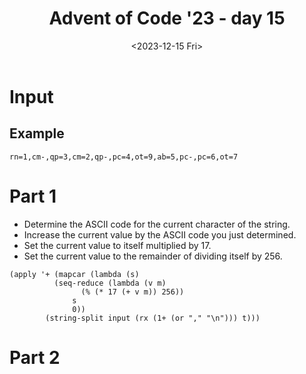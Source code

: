 #+title: Advent of Code '23 - day 15
#+date: <2023-12-15 Fri>

#+begin_preview
#+end_preview

* Input
** Example
#+name: example
#+begin_example
rn=1,cm-,qp=3,cm=2,qp-,pc=4,ot=9,ab=5,pc-,pc=6,ot=7
#+end_example
** Input                                                           :noexport:
#+name: input
#+begin_example
tsqxjb=8,hr=6,dtv=1,chhq=8,lcrbv=6,szm-,mx-,xj=4,dmm-,prdgn-,cnk-,tl=5,zhc-,xvcp=8,mpvh=5,xff=4,tx=6,vgr-,hkh=4,zjm-,kfj=5,gg=4,nltf=1,hc=1,rsn=7,hqs-,zsrs-,qjpjv=4,zxf=6,jrt-,sc-,gtnx-,jcl-,dm-,nch-,ct-,lh-,qzd-,rvv=9,vkqzk-,sq-,ptp=4,hng-,mmf-,vj-,nfdkq=6,hv=9,nsp-,fh-,fbn=5,bnmft=8,xtnl=8,xsb-,st=9,bjgs=7,pk-,slt-,jlxf-,zxf=7,qx-,scd=2,clh=3,xjdg-,flf=5,rrh=8,mg=7,bjvn-,cqcn-,pvr=7,rlsj=4,hxn=9,cds-,mhr-,lt=3,qcm=8,rfh-,gpknq=9,cp=2,msc=1,bg-,vmt-,jr=4,pxdlpv-,jkmvr-,rqxk-,hjx-,jr-,szm=1,sh=8,hrn-,lpsk-,ts=7,jdkkq-,czv=9,fddj-,gqgbf-,kkk-,bds=4,fldg-,dhb-,gx=4,dlf=4,lq=2,kx=1,bzhl=8,nqfn=6,vfpx-,bt=2,gnx=4,hrn=3,pxdlpv-,qjf-,rqxk-,pf-,nlcv-,srfl=7,zg=2,rjm=2,kgx=7,psc-,php=3,bj-,bds-,st=4,dfj=4,qrfx-,sgqlsb-,frp-,pf=9,lm-,jn=6,srfl-,njnpq=8,mpvh-,ghcd=7,dm-,kzbc=6,lh=8,jtc=6,qcqk=2,jm=3,vlcvb=7,tnz-,zfrs-,nqfn=5,cv=6,prdgn-,cqcn-,njnpq=6,bvt=3,hhp=6,hrn=5,bj-,jflv=9,hbh=2,ggd=9,qp-,cx-,pmhz-,ptp=3,jvnjh-,zz=5,bjbrrv-,gmvc-,qr-,fp=2,tqd-,bx-,qcqk=5,nm=5,jrc=1,ht-,ddz-,bn=6,dlnc=5,zvzc-,vf-,zxnq=4,ltxz=6,qrd=6,jtc=6,fgr=2,vcmrn-,tch-,fp=3,zrt-,slt=5,cn=1,sb=7,zd=2,cxptjr-,hc-,vfpx-,fx=3,gkj-,jjpk-,nh-,fh-,mpvh-,cn-,gdtqh=7,bctx=3,qsv-,gbv=1,gmvc-,gcf=7,rrh=4,cpds-,shxm-,hr=6,gz=5,rlsj-,pj=5,cqrh-,ggd-,sc-,nb-,fn-,pzv=1,cs-,ttj=4,tr=2,cdq=9,sntf=9,brx-,ht=2,jkjrx-,zhc-,vjtk-,tzdz-,qkmnn=8,vbd-,jlxf-,fc=6,xsl-,sp=4,ltxz=3,pmgjkd-,kl-,ggdb-,gl=5,hf=7,nqfn=1,bbjb-,sgnz-,px=3,dj=2,fq-,tcs-,zxf=8,rlsj-,hc-,frp=9,cds-,cqp-,bffjx-,khnv-,nvrn-,sg=1,zsfls=3,gpknq=5,mx-,czzf=9,jd-,gmvc=4,qjpjv-,qfl-,fh-,zvzc-,zsm=4,nj-,cqnpv-,fmm-,dqrx=8,fpmhbp=1,nfdkq-,rd=3,thq=6,mb-,cs-,lrlj=4,ht=3,slt-,hz=6,ggd-,ljr-,gtnx-,bctx-,bq-,stf-,shdd-,dpg=8,cpq=2,zdqxlx-,mzqmg-,nhq=2,qfv=4,qzft=8,gkxmct-,fcn-,xl-,gqgbf-,jxkh-,ctbxs=3,vkqzk-,bjf=9,njrg-,dsc=3,dsc-,gckl-,mdq=3,sgg=6,flf-,rfh=9,znzbpb-,gf-,fbn=6,xjb-,fnz=6,qkk=7,sxk-,lqh-,cqcn-,qzft-,hqs-,cs-,fq-,xhjtm=9,fcn=1,xrqhbm-,nrrr-,cq=2,ds-,fq-,tl=7,lk-,lcrbv-,bp=2,hqs=9,mmjb-,hm=8,dnx=8,sz=4,zgrn-,gp-,jn-,ccr=5,cnk-,hng-,sc=4,jmp-,zg=6,lqfr-,fz-,bz=4,jhd-,kskj=8,xvcp=8,fsgl-,ggt=4,pf-,ds=6,sc-,zhl-,vjtk-,gdg=7,fmb-,qr=9,tcs=3,lq=1,thq-,zhc-,ggdb-,bctx=6,zd-,fc=4,xr-,ddz=4,gfps-,lzs=9,qmj=9,qfv=5,hk-,hk-,vnh-,ggt-,dg=7,gx=4,zfr=4,jd-,njrg-,ttx=7,gtnx=4,nhq=2,mbdcz=1,pjc-,ngttt-,sq=3,zmk=1,hsq-,qrd-,ttjrn=3,dr=2,xtnl=6,nbg=1,rkx-,dcr-,qsv=6,vfpx=3,ld-,lzzb-,jdh-,tch=4,gdg-,kc-,rqgp=6,bt-,bj=7,stf-,zmd-,vfh-,hm=2,cv-,knmdd-,hz=7,pmgjkd=8,xsb-,jkjrx-,jdkkq-,qkmnn-,rr-,dsc-,mdq=3,pld=5,sq=9,mt-,sxk=8,xqqdv-,drv=1,qfv-,shdd-,xc=1,nbg=7,ptp-,dtv=8,ghcd=9,skrn-,qzd=7,gtnx=9,xrqhbm=1,nlcv-,bfvzh-,jflv-,hnf=2,dqrx-,gg-,tqd=4,dg-,lzs=3,ptmbcq-,gt-,hv=4,sg-,sgnz-,vh-,tnz=5,fk=5,bds-,dpj=5,xgq=2,xhjtm=6,dt-,nf-,jvzb=2,sn-,hv=3,lfbxds=5,qkmnn=7,qg=2,hxn-,pvr-,qg=4,zn=1,vv-,frp-,dt-,rrh=4,vtm=7,dcr-,jkjrx-,mbdcz=9,td-,rq=2,stg-,mdps=3,ggd-,dhb=7,mkm=9,mdps=2,xr=7,txbr-,tzz-,tk-,dhb-,rtct-,zmd=4,jc-,ttjrn=2,pvr-,hhp=9,dcr-,rg-,mdq-,jr-,khnv=7,rk-,jz-,bqq-,cpds-,tncjgs=5,ml=5,vx-,bjgs=9,mmf=9,dfj=8,rqgp-,pjtzxc-,tx=4,shdd-,jp-,qg=7,pvr=2,nnm=4,bzhl-,pzv=8,ttjrn-,qkk-,pc-,fsgl=7,hz=9,ttjrn=8,bj=5,xhb-,sg=4,tt=3,rkr=5,tqd=9,vtm=6,rvv-,vfh=4,sdkkg-,rt-,zxf=3,gpknq=2,php=4,cxptjr=1,gpknq-,psc=8,tcs-,khnv-,fk-,rq-,ngttt=9,gdtqh-,hk-,jz=3,xndq=5,ngttt=8,vh=4,mb=8,gdm=1,cbnfl=7,rbhl-,vhvpk-,lcrbv=2,knb=7,pmhz=9,tk=4,cf-,tl-,xn-,bvt=1,dlf=1,fhx=4,xsb=4,sntf=4,hf=1,sh-,vzscd-,nlcv-,gq-,bc-,qr=5,qr=2,nl-,mmjb=2,gqgbf-,gdg=7,vfh=8,pmgjkd=7,vg=2,sq=5,gg=3,zvb=5,gg=9,zrt=7,qmj=1,xn-,rlsj=1,clh-,dhrgg=4,czzf-,ds-,zhl-,fh-,dhq=3,lh-,hkh-,kkk-,hkh=2,dlnc-,thq=8,ttjrn=1,kgf=5,hqs-,zsm=8,lt-,nltf-,stf=4,ld-,qp=8,bbjb-,fzfg=5,zd-,vmt=8,lpsk-,dv-,crc-,hc-,xj-,rd-,qsv-,zmk=6,vtm-,lc=3,th=4,lt-,bbb=3,xff-,znzbpb=7,gdtqh=3,mzqmg-,kfj-,xndq=8,czv-,jjpk-,msc=5,fh-,jjpk=7,zmk=1,cf-,zfrs=6,rt-,zvzc=5,jvzb-,hr-,lt-,hcnchc-,pld=7,svz-,gf-,cn=1,gkj=3,rz-,fc-,rg-,zmd=5,pmhz=5,szj=4,ltxz=1,lm=5,qcm-,jxlg-,gckl-,znx-,xtr-,mpvh-,lq-,zdjkk=9,vl=9,zkdjf-,cvpp-,xl=9,fcn-,thq=4,zdpcrj-,mb=7,tt=7,dph=7,zfrs=7,fzfg=3,jp-,rd-,pmgjkd-,pmhz-,qpnf-,qfmjv-,ljr-,ds-,bjvn-,rd=4,cdq-,pmhz-,sb-,ngttt-,qfv-,cpnx-,hqs=5,qcqk=8,vhvpk-,jhd-,jtc-,bjbrrv=9,hjx=5,gx-,nh=9,xnj=5,fpmhbp-,jnzl=2,jpmnk=9,fhx-,qjf=3,mc=6,qp=3,nz-,fx=8,bjvn=8,fgr=4,fhgz-,jvzb-,scd=3,rvv=6,sg=3,tsqxjb=1,sgg-,zhc=8,dqk-,jhd=8,qjf-,nr=9,dph-,fp=4,nb=3,vnf=5,kx=9,slt=2,sg-,nvld-,knmdd=3,msc=9,mbdcz-,zsfls-,fnz-,hf-,svhqlj-,nf-,xj-,rt=1,gx=8,szm=2,bjgs-,dhz-,pk-,kk-,knb=7,tr=3,frvmt-,zhl-,tj=7,dg=9,ml=9,xhjtm-,frvmt=9,snhdx-,pmgjkd=9,dfj=9,sx=1,bg-,qzft-,jrt-,nhq=4,tk=6,bd=5,fbn-,lh=1,qcqk=2,jmp-,nh-,zmk-,hnf-,shb-,stg=6,tsqxjb=1,dznp-,pjc-,lpk-,gbv=5,rg=8,ggt=3,xtnl-,mp=3,xjdg=6,vf-,zsrs=2,ht=9,ttj-,dg=4,tx-,rrh=2,qfl-,msc=6,bbjb=3,ct=1,fhgz-,bjf-,dpg=8,xn-,sgnz-,xc=4,qh-,bnmft=4,zgx-,gzbg-,qzft-,hkh=8,stg-,czv-,rs=1,dlf=6,brx=9,xqqdv-,hsq-,hjx=4,hm=3,lx-,kzbc-,czzf=3,dznp=9,gfq=8,mkm=4,bjbrrv-,bzhl=1,lfbxds=9,tsz-,rvv=7,ldvl-,xl-,sc-,pmhz-,lzzb-,cp=6,nfdkq-,kzbc-,rm-,hscr-,rd=6,nqbl-,rz-,gg=3,gdg=6,vhvpk=5,cbnfl=8,kxsj=1,fvd=4,bjbrrv=8,td=1,rvv=8,bfvzh-,mb=2,px-,vx-,xc-,bjst=1,dzf=3,pjtzxc-,stf=7,gckl-,stg-,kkk=9,vgk=8,brx-,cf=1,lfbxds=5,bg=1,bcdqgj=5,scd-,jlxf=7,sz-,bjq=2,qkk-,ccr=3,cdq=8,ltxz=4,nltf-,qghqc-,dhq-,kgx=2,dj-,cxptjr-,qr=4,lt=6,rz=3,dlnc-,bzhl-,jvtl=3,skrn=3,rvv=9,rbhl-,qjpjv=6,stg=1,gtnx-,bqhxd-,slt-,dj-,xhjtm=4,vl-,mmjb-,cpq=8,xqqdv=2,qfl-,vj=6,kk-,zgx=9,qjpjv=9,tt=5,lpsk=7,vnf=8,dr=3,fnz=9,jkmvr=1,xsl-,bq-,bfvzh-,rvv=6,sgqlsb=4,sc=6,qfl-,zxf-,frp=3,clh=8,rt-,zxf-,xjb-,tsqxjb-,hhp=6,mnm-,gz-,nrrr=8,mbdcz-,fvd-,dznp=5,nbg-,vlcvb-,xsb=9,qjpjv-,xtnl-,gbv=2,cnk=6,jflv-,vgk-,lrlj=3,hf=9,dlf=7,bbjb-,lfbxds-,bcdqgj-,ctbxs-,fdc=2,mzqmg=5,kxqg-,qh=9,hnf-,xhb-,pc=3,ff=3,jhd-,dlnc-,bqq-,svz-,kskj=7,nnm=6,xtr=6,sntf=3,jpmnk=9,tms-,tsz-,dhz=1,nltf=2,phljs=2,ht-,szj=7,mpvh=2,tnngr=4,zkdjf=1,zvgx-,txbr-,bn-,rlsj-,sb=2,rkr-,hjx=8,ggt-,zjm=4,dfj=6,lpk=3,flf=4,vtm=6,qzd=3,dph-,bx=8,bctx-,ngttt-,skrn=6,dzf-,zdjkk=9,zs-,ljv-,jnzl-,bsxfk=3,xxz=5,hfcjfx=2,bctx=4,bzhl-,tch-,dj=7,vfpx=1,dlnc=3,hs=5,bffjx-,flf-,pxdlpv-,kvzd=2,pjc-,dpg=9,drv=1,rjm-,mc=8,qsv-,scd-,ds-,ldvl=6,bj=6,bds=4,qjf-,lzzb=3,lrk-,lqh-,shxm-,ds-,zn=5,cqp=5,ddz-,pnblf-,lfbxds=2,nch-,zjm-,spmz-,zfrs-,fzfg-,pxdlpv-,bffjx=7,td=4,dbs-,dsq=4,kcgr-,xgq-,qkk=4,xn-,rbhl-,kcgr-,qfv-,xrqhbm-,kl-,vtm=9,znzbpb=6,lm-,mm=3,bfvzh-,frp=9,jr-,slt=3,xndq-,bjvn-,qx-,sgnz-,dr-,mqlfsf=6,skrn=6,qdqp-,ctbxs=2,nltf-,mp=2,rm-,vtm=5,nch=2,shdd=8,jqfs=6,lrk=5,pj-,hqs=3,vvf=2,qrd=2,pvr-,zdjkk-,hc-,dg-,cpnx=2,rbhl=9,bn-,cqrh-,kvzd-,vrq=8,kcgr=7,lt-,hk=5,nbdsxb-,bp-,zxnq=8,tdg-,vcmrn=5,cpq=3,qp-,fc-,rz=9,dlf-,gf-,ksg=1,zn=6,ftd-,spmz=2,sxs=6,nhq=2,lfbxds=1,rfh-,sgg=1,nch=6,gqgbf=7,rt=6,dm=5,fbn-,nrrr=5,vhvpk=1,ljr-,bbjb=2,kfj=4,fzfg=7,qpnf=3,ttjrn-,qm-,rbhl=1,khnv=4,rx-,cbnfl-,dg=1,gfps=2,hrn-,tncjgs=6,tqd-,fc-,tj=8,mp-,tms=5,vgr=5,jmp-,fz-,zkdjf-,shb=2,nj-,dbs=5,qzft-,mv=9,ptmbcq-,fp=6,frvmt-,qjf=6,hf-,ld-,zhc-,qzd=5,zrt-,rj-,vsck=6,fvd-,czzf-,qfmjv=8,knv-,hm=2,cq-,cf-,mm-,dt-,cpnx-,rsn=1,dm=9,bslt=7,hm=8,jkmvr-,zkdjf-,qfl-,nrrr-,ts-,nj-,jp=3,qpnf-,lcrbv=3,fn-,fc=9,bn=4,xvcp=2,gcz=2,psc=5,bqq-,bd=7,rd-,ftd=7,nfdkq=6,srfl=8,vhvpk-,lh=6,khnv=5,dfj-,bp-,xqqdv-,cq=6,vsck-,cx-,tj-,szj-,mdps-,gq=2,fc-,lzzb=2,lt=5,zxf=5,crc=7,jvnjh-,cxptjr=4,vv-,zdpcrj-,jlxf-,cq-,gx-,xsb=9,bt-,jmp=4,cpq-,zsfls=5,ftd-,lpsk-,jkjrx=6,fn=8,ml=1,znzbpb=4,krhb=1,jc-,hr-,fzfg-,cqnpv-,lt-,nb=9,hv=3,zn-,xhjtm=1,vfpx=4,mmf-,fz=1,stg=3,zvb-,gmvc=2,vg=4,zfr=9,fvd-,gl=4,gqgbf-,bjq-,vf-,zd=7,bds-,gg-,ngttt-,dpg-,cz-,fcn-,rzd-,pkp=6,nvrn-,xndq-,nbg-,bzhl=8,bcdqgj-,nz-,fjv-,nbg-,thq=6,rd-,bvt-,cds-,qfl=7,gt-,dhq=9,lh=6,sb-,gdg-,fldg-,ds=9,vzscd=2,cqnpv-,xjb=9,nnm=8,fsgl=5,bds=2,hqs-,nh=1,tj=3,lqh-,njrg=4,hlx-,kxsj-,dhb=2,qmfxv=8,fz-,mt-,vgk-,gq-,lqfr=4,pxdlpv=7,xn-,frvmt=9,lpt-,dr-,fvd=9,bjvn-,gt=7,hjx=9,gnx=6,jr=6,gcf-,tdg-,mg=8,kgf=8,hrn-,td=6,sxs-,pk=9,xl=1,pnblf=3,ml=1,nz-,tx-,xrh-,dhb-,ddz-,fx=7,hbh-,vnh=8,dhz=7,knv-,ccr-,xxz-,nqbl=6,bjst-,rsn-,sxs-,qjpjv-,tzz-,hz=2,vbd=7,psc=5,bffjx-,dmm-,hbh=7,frvmt-,tnngr-,nvrn-,dpj=6,lzs=6,mv=3,qmfxv=6,hbh-,xtnl=1,dfj=1,zdjkk=3,qt-,sxk=4,cds-,jdkkq-,hnf-,mx=3,vzscd-,cpq-,vdfvp=9,hqs=2,rqgp-,xxz=5,hcnmh=9,hcnmh-,hfcjfx-,gkxmct-,bzhl=4,hng-,nr=3,xxz-,fq=7,dhb-,rbhl-,svz=1,gqgbf=5,frvmt-,vjtk=1,kl=9,hs-,jfp-,pkp-,dt=5,fdc=9,qx-,bg-,rq=8,vgr-,jxlg=7,tdg-,jtc-,zfrs=3,dhz-,rjt=5,pnblf=6,st=8,cdq=1,bsxz-,xjdg=2,zgrn=6,qx-,dqk=1,kzbc-,vn-,dpg-,pf-,dfj=9,jlxf-,znx-,hfcjfx-,qfv=5,zkdjf-,dhrgg=4,pmhz-,vcmrn=4,kkk=6,drv-,gmvc-,hsq-,lzzb=2,ggt=2,ddz-,bctx-,hlx=8,jrt=4,zs=9,bjt=9,bbb=3,fldg=8,cnk=3,vgk=4,stg=9,tsz=9,qfv-,lfbxds=8,sntf-,vn=2,vfpx=9,zkdjf=9,lh=8,qfl-,fvd=5,dv-,mt-,zsm-,nb=2,kvzd-,hr=4,njnpq=7,dsc=9,nfdkq-,dqk=8,vcmrn=9,dsc-,dmm-,hfcjfx-,dqrx=4,qzft-,hlx-,ljv-,qkk=3,msc-,cqrh=9,xxz=2,kkk=9,lfp=3,qx=8,vgr=5,rkx=7,jrt=9,cn-,gd-,fcn=8,mhr=2,tr-,dtv-,cqnpv-,cpnx=3,cdq=6,vf=4,zvb=2,jdkkq-,gq=8,zdqxlx=4,chhq-,dsq=6,xgq=1,nr=5,bfvzh-,hnf=8,hcnmh=4,gmvc=2,nvrn-,hnf=7,vv-,zxf=1,dqrx-,gkj-,fq-,xl=8,kfj-,pjtzxc=8,stg=1,vx=5,ptmbcq-,zvgx=5,lq=4,mzg-,hcnchc-,mb-,ggd=7,nltf=7,zgrn-,xtr-,szm-,ggd=7,bffjx-,cvpp-,gckl-,cn=9,pfbkbm-,knv=7,kxsj=7,nrrr=9,ggt-,flf-,qrd=7,rd-,xc=5,gnx-,dhb-,qrd-,dmm=1,st=4,hhp=1,zmk-,bbjb=1,lc-,cnk-,shxm-,bt-,gqgbf-,vj-,bj-,ts=2,bq=1,qdqp-,gg=6,bjq=3,gfq-,bjbrrv-,cl=1,vfh=9,bjq=9,qn=7,flf=9,rkx-,cnk=3,fbn=6,gkj=6,bp-,jd-,mhr=1,scd=4,dnx=5,cnk-,vtm-,bjv-,shb=4,vhvpk-,cqnpv-,kxqg=5,ttjrn-,tt-,cqcn-,lpk-,bvt-,qn-,tzdz=3,bvr=5,pvr-,gf-,tvc=3,sxk=1,dlf-,vh=3,pld=4,kgf-,rqgp-,qsv=7,bbb-,bjv=5,lcrbv-,bqhxd-,zfr-,lqfr=9,zsfls-,zkdjf-,ttj=4,szj-,ghcd=9,pfbkbm=3,jvzb=6,ts=1,vzscd-,kgx=1,tzdz-,sq-,qn-,rbhl-,lrk=1,nhq=7,sgqlsb=6,xj-,bjst=5,cx-,xl=6,sh-,qdqp=5,jkr-,pjtzxc=5,vlcvb-,vkqzk=9,gz-,jqfs=3,thq=9,srfl-,tsz=3,hrn=3,ng=6,qghqc-,ljv-,vgk-,mc=1,slt-,lrk-,sq-,fbn-,jqfs=7,hk=1,jflv=1,zgx=2,hng=1,gpknq-,qpnf-,dm-,ghcd=7,lrlj-,bp=7,bcdqgj-,hz-,cqnpv=1,gfps-,qrd=8,sgnz=8,vvf=7,nsp-,hscr-,xjb-,zdjkk=2,vj=2,tms-,zmk=6,tqd=5,bd-,cpds-,cds-,qjf=6,gd-,tdg=4,kk-,sx-,bcdqgj=6,mss-,ctbxs=2,rrh-,tt=5,tk-,jfp=2,szj=6,qghqc=7,gp=3,njnpq-,nltf-,fjv=3,zz=6,kdmd-,cz-,sntf-,knv=8,sxs=4,hm=8,zdjkk=8,qm=5,xn-,vvf-,snhdx=7,shb=4,vvf-,sn=8,pmhz=4,sgg=2,jflv-,mv=3,ccr-,scd-,ltxz-,snhdx-,rk=2,pmgjkd=7,shb=7,xxz-,jvtl-,ds=3,kxqg-,zvb-,cqcn-,ts-,czzf-,dhrgg-,mmf=1,qp=1,mv=2,scd-,bt=9,gfq=5,rrh=8,gkj-,gcz=8,ng-,rkr-,cz-,fcn=5,pfbkbm=2,nqfn=3,cbnfl=9,ksg=1,ksg=9,sxs=4,lh-,mnm-,gcz-,nvld-,tqd=7,fmm-,vfpx=5,jlxf=5,tx-,gt-,vvf=1,dsq=8,thq-,fddj-,mhr=2,tt=6,nb=7,shb=3,zvb-,szm=4,cpq-,zmk-,hng-,sb=4,rbhl-,bctx=7,mp=1,gzbg=9,tnz=2,sx-,sgqlsb=5,sgqlsb-,vnf-,fddj-,mk-,bvr-,rvv-,kfj-,pzv=5,rz-,rqgp=6,bbjb-,hk-,sgg-,ngkmdh=5,ggdb=2,fk=9,hc=1,mv=5,vrq-,rlsj-,mbdcz-,sdkkg=4,nlcv-,pj=7,bjvn-,cqnpv=1,sp=6,kfj-,xr=1,pc-,jkmvr-,cds=2,ggt=6,brx-,xxz=9,bcdqgj-,zg-,fcn=4,vdfvp=7,ggt-,nsp-,hcnchc-,cf=6,jvnjh=6,sgqlsb=5,rg=8,kxsj=2,sc-,xff-,gdtqh-,ds=2,zdqxlx=6,ds-,lx=7,pkp-,mss-,dmm-,tcs=1,gp=4,gckl-,pjtzxc-,hm=5,lzzb=8,hsq=4,bqhxd=4,qfl-,gmvc-,ldvl=7,mmf-,vtm-,zdpcrj-,nnm-,bc=2,lcrbv-,kkk=4,php-,gkj-,bsxz=6,mm-,zdqxlx=6,sz=2,tnz-,nbdsxb-,ggd=6,zvzc=3,gbv-,gg=9,qx=8,gmvc=8,jkmvr-,slt=7,td=4,bc=1,drv=5,dznp=1,nq=9,ml=7,cv-,cnk-,xtnl=6,bzhl=3,nfdkq=3,dfj-,qg-,drv-,skrn-,tzdz=4,fn-,rr-,kl-,nfdkq-,kvzd=9,nvld=9,dtv-,lcrbv-,xr-,vh-,ljr-,kzbc-,gqgbf=8,frvmt=2,dbs=6,qx=1,gmvc=8,fn-,lx-,fn-,nbp-,dznp-,bfvzh=7,cq-,vzscd-,jnzl=3,ftd=2,vcmrn=2,vj=5,tnngr-,ldvl=1,qcm-,vf=9,nsp=2,jm=5,jvnjh=2,lq-,rg-,ml=6,rjm-,bjt-,szm=9,tsz=7,jflv=3,ltxz-,mkm=1,shdd-,mk=7,cqnpv=2,hrn=8,khnv-,qr-,vf-,xhb=9,jdh=3,jcl-,svz=5,hm=8,qfv-,fp=9,vzscd=2,zvb-,ddz=3,dvn=5,rbhl-,vhvpk-,rkx-,gd=3,rs-,hsq-,ksg=8,sntf=3,gg-,hm=9,jd=7,xn=5,njrg=3,jqfs-,prdgn=6,clh-,tqd-,psc-,drv-,gkxmct=6,jkjrx-,sx-,zmd-,vsck=5,sgnz=5,vgk-,fpmhbp=8,hcnchc=9,zdqxlx-,lx=2,gkxmct-,hjx=3,hng-,bjgs-,qxm-,bg=1,gckl=6,czv=2,gkj-,px-,dg=2,xrqhbm-,fn=3,nq=8,xsb=8,qmj=1,nch-,tdg-,gfps=2,hbh-,dbs-,bc-,dhq=5,gckl-,gl-,dt-,lpk=6,gqgbf-,fgr-,bx-,slt-,fgr=5,gkxmct-,lq-,bzhl-,tdg-,zfrs=6,mqlfsf-,fzfg=8,cqp=5,dznp=9,sntf-,xzbll=7,vl-,vkqzk=9,lrk=2,tnngr-,jz-,nh=7,znx=8,ldvl=4,stg=9,sntf-,dt=6,qrd=3,cbnfl=6,bqhxd=1,mnm-,fhgz=7,kskj-,vgr=4,jxkh-,lrk-,bffjx=7,dt-,xhb-,pfbkbm-,xrh-,xzbll-,gpknq=2,kxqg-,ggd-,qg=6,tsqxjb-,dph-,nz=9,crc=3,sc=3,nl-,qpnf=8,jkr=1,xhb=9,vnf-,qxm-,rjt-,czzf=4,rd-,nh=5,qxm-,rm=4,zxf=9,lfbxds-,km-,rs=4,gp=9,vrq=6,sgqlsb=1,gbv-,mv=6,bjf=5,ttjrn-,mk=1,xzbll-,gqgbf=9,jdh-,nj=5,xxz-,kcgr=2,frvmt=3,jm=1,kxsj-,jhj=6,tzdz=7,rkx=4,lt-,fgr-,rk=5,dmm=7,nlcv-,ff=8,xrh=4,ltxz-,cds-,bnmft-,gqgbf-,nz=6,ccr=7,mdps-,td-,tzdz=4,tqd=6,nnm=9,vnf=9,kfj=3,sg=8,qpnf=8,zdpcrj-,gtnx=1,mx=2,vdfvp-,rx=7,qcm-,rrh=9,rjm-,zz-,gd=4,xc=1,zn=3,vg=7,rz-,bjt=2,ptp=1,vkqzk=8,psc=1,fjv-,zg=7,rg=8,kdmd=5,fhgz-,tk=4,tx-,vcmrn-,gnx=3,hsq=3,kskj=6,xj-,zg-,zg-,bsxfk-,bsxz=1,hrn=9,qr-,czv-,pf=5,shdd-,kfj-,brx=5,dr-,mdps-,kc-,rg-,lrk-,jn=4,xr-,gqgbf-,lpk=5,tt=4,rt-,sp-,ttjrn=1,znx-,km=7,xzbll=5,mmjb-,kfj=4,kzbc=8,qsv-,px=2,gdtqh=2,lt=6,qpnf-,xl=3,kfj-,gf=5,rtct=5,khnv=6,tnz-,jfp=1,qp=1,fsgl=9,fvd-,nsp-,hcnmh=9,nvld-,prdgn-,hcnchc=9,hv=7,mzg-,nvrn=2,gq=4,frp=2,khnv=8,tvc=4,kxqg-,bfvzh-,fcn=1,kcgr-,dzf-,vvf-,zxnq-,cvpp-,bq-,fvd=7,shdd=2,pxdlpv-,pfbkbm=4,dhz-,czv=2,zd=2,qfmjv=3,qn-,tt-,lrlj-,hr=6,chhq-,vcmrn=7,vfpx-,mzg-,kc-,gkj-,dhz-,xtnl=8,qh-,lc=9,gp=6,gkxmct-,bp-,nlcv-,tr=6,jvnjh=5,gf-,vmt-,vrq-,qfmjv-,bjv=9,fz=1,cz-,qjpjv=7,ff=6,kvzd=9,mk-,zdjkk-,qn-,hsq=9,qdqp=2,zjm-,pf=1,ggt-,jjpk-,tk-,jdh=9,gq-,lk=1,dfj=9,brx-,bjf=3,szj=7,jtc-,cs-,hf-,px-,nsp=1,zmd-,gmvc=6,dj-,rlsj=5,nrrr=6,nz-,cs-,zfrs-,hc=5,qkk-,mg-,chhq-,sq-,nfv=3,gg-,vh-,kfj-,lt=5,vh-,jfp-,nfdkq-,jrt=7,zsfls=4,qrfx-,sz-,bvt-,zvzc-,ml-,fgr=1,szm=8,rtct=1,rkr=5,jhj=2,xsl-,zgx-,pxdlpv=1,jhj-,mt-,xsl-,mkm=8,kl=8,qrfx=1,dqrx=8,ggd-,zfrs-,mmjb-,bvt=9,cz=5,qm=7,ljr-,mdps-,dfj-,gnx-,xbcm=1,bx=6,zhc=5,qjpjv=7,ptp=5,ljv-,gdm=9,dv=1,tx=5,pnblf=4,mnm-,tl=9,hr=2,jmp-,ts-,dlf-,xsl=1,dfj=8,dsc-,gc-,tnngr=9,dph=7,bjt-,fsgl=4,rjt-,njnpq=5,gdg=8,njrg=5,jvtl-,bt-,kl-,svz=6,mkm-,jqfs=4,rr=5,rs-,cpds=9,xvcp=3,gdm=3,bjq=8,tnz-,fjv-,stg-,lk-,dcr-,nltf-,zdqxlx-,nqfn=3,hk=6,xl-,rk-,vg=4,hsq=7,cqrh=8,zgx-,khnv-,sgg-,php=3,lfbxds=8,dzf-,pkp=5,nb-,qpnf-,xqqdv=9,vcmrn=4,frvmt-,nbp-,xgq-,rzd-,zfr=5,xvcp=4,bffjx-,gz=9,xtnl-,fk=8,vfpx=9,sntf-,nrrr=9,bp-,gkxmct=4,qm-,prdgn=4,jxkh-,nb-,nfdkq-,psc=9,zsfls=6,psc=4,dmm=4,qkk-,qh-,bj=6,gdm=6,zz=4,sdkkg-,thq=8,hjx=7,snhdx-,bslt-,hf-,mhr=1,bjf=7,vlcvb=9,bd-,ttj-,qpv-,prdgn=3,gdm=8,mkm=7,hmj=4,kcgr-,fsgl-,qmj=1,bz=2,zmk=1,hlx-,cpds-,fhx-,nbdsxb-,rsn-,tnz-,nfv=9,sq-,bz=9,ts-,fjv-,vh-,tcs-,zn=1,ccr=3,zhl=5,qfv-,mpvh=5,shxm-,rvv=1,msc-,qjf-,gq=4,sdkkg=5,fk=4,pjc-,mzg=9,nrrr=2,dhrgg=2,zs=8,hv-,dph-,rr=3,rbhl-,bq-,xndq=4,qsv=5,dfj-,dlf=5,vh-,jtc-,qmfxv-,kzbc-,prdgn=9,mzg-,nbg-,jqfs=3,gd-,bvr=4,cl-,gcz-,jrt-,fdc=7,lpsk=1,hrn=8,dfj=3,cqrh-,rqxk-,bjbrrv=7,dhb=8,jrc=6,zd-,bvt=9,fx=8,ldvl-,zvgx-,ljr-,snhdx=5,bz-,ljr-,jrc=4,lh=2,jkmvr-,pc-,jn-,qg=1,hr=3,lrk-,ltxz-,lk=4,dm-,ftd-,sx=9,vhvpk-,qjpjv=9,qfmjv-,ttx-,sh-,qt-,kxsj=3,hv-,xrqhbm=7,rs=8,ksg=8,cn-,vdfvp=5,tncjgs=2,hcnchc-,cz-,tms-,lzzb=1,snhdx-,pmhz=6,kfj=6,sh-,gkj=9,zkdjf=4,rqgp-,rq=4,gdm-,tms-,zfr=7,lc=2,ct-,fjv=6,nbp-,jhd=6,cv=7,zd-,mss=4,vcmrn=9,bbjb=1,qzft-,slt-,vbd=3,vrq=6,nnm=5,nl-,dr=6,spmz-,nbp-,sxk=5,znzbpb-,vfpx-,hcnchc-,gcf-,jhj-,vlcvb=1,pk-,jcl=2,zz-,cs-,nvrn=2,zgx-,xjdg=4,bd=4,sgnz-,fjv=4,psc=9,gz=5,nq=9,kcgr-,xtr=8,mx-,nltf=5,tsqxjb=1,zgrn-,fhx=4,vhvpk=3,nm=2,tr=5,qkk-,pnblf-,kcgr-,pmhz=5,tnz-,dpg=8,msc-,fmb-,lpt=9,pxdlpv=5,tnz-,hnf=7,srfl-,hf=5,bqq=2,dr-,krhb=7,nfdkq-,mm=1,ml-,xhb-,qp=9,jfp=3,zdjkk-,xr-,rkr-,czzf=2,hcnmh=7,xrh=5,jkjrx=7,dfj=6,pj-,shb-,kgx=8,fmm=5,gg=5,jxlg=3,xjdg-,zfrs-,xr=3,qkmnn-,gcf=3,st=6,ngttt-,vnh-,crc-,xhb=9,bqhxd=8,lcrbv=2,dznp-,vzscd-,bn-,zrt=4,nj-,ltxz=8,rr-,qm-,tcs=5,bqq=2,qx-,sq=2,zz=3,drv-,rvv-,php-,nh=6,chhq-,nz-,lx=5,dm=4,vfh=6,cpnx-,kcgr=8,jz=8,qxm=8,xj=8,lqh=4,zkdjf-,hnf=4,ct-,bq-,hc=5,hc-,nqbl=9,lrlj-,jjpk-,sn-,drv-,gdg=5,pxdlpv-,rx=1,cp-,cdq=4,vgk=7,kl=9,rs-,xff-,bzhl=4,dqrx=6,mzg-,xbcm=4,bnmft=7,vl=1,nqfn-,hv-,dfj=5,zfr=7,sz=1,rg-,cqrh=3,bqq=3,st-,bctx=8,kc=7,hc=3,ljv=3,zg=7,vg=2,pjtzxc-,gbv=6,jrc=1,qcqk-,jmp=8,stg-,nfdkq-,kfj-,xl=3,xrqhbm=1,rrh-,stf-,vrq=9,gc-,qmj-,rk=9,fhgz-,vtm-,vx=5,drv-,cn-,sb=8,cx=2,bslt=1,qzd=2,hk=1,vf-,zn-,ld-,jrc=2,bt=1,zsfls=3,ttx=8,nlcv-,bjbrrv-,lfp=5,cf-,dj=1,vgk=4,jvtl-,khnv=3,cqrh=3,ts-,kxsj=1,pld-,hkh=2,hbh=3,shb-,tx-,bp-,dtv=4,bffjx=1,dm-,ljr-,ksg=4,vcmrn-,cvpp-,rjt=4,jr-,pf-,znzbpb-,cqnpv-,fc=3,dhb=8,rx-,fsgl=6,stf-,tch-,vv=6,cf=6,tzz-,qfmjv-,ngkmdh-,rjm=7,jz-,cqnpv-,cpq=1,ggdb=3,jxkh-,hmj=6,qp=7,vfpx=1,ggt-,qm-,vnh=9,cx=5,zfrs=1,fk=4,hqs=2,zdqxlx-,cpnx=7,hc-,qzd=5,dznp=6,dlnc-,fmm=2,shdd=2,gx=3,cnk=8,jdh=5,zdpcrj=9,gfq-,gnx-,qdqp=8,dlf=3,vfh-,kcgr-,xff-,xsl=9,njnpq=7,tzz=4,gbv-,qjf-,zsrs=4,tsqxjb=5,mk-,knv-,nvrn-,jxlg-,nrrr-,nf-,qdqp=5,cds-,gmvc-,qfmjv-,dv=2,hs=6,szj-,knv=4,vgk-,fbn-,hlx-,tcs-,ljv=9,qmj=9,vl-,skrn=6,vhvpk-,mzqmg=7,xc=8,czzf-,ftd-,jdh=4,nj-,mpvh-,ht-,cds=8,kcgr-,gtnx=9,xzbll=5,ftd-,sb-,pld-,vnf-,pnblf-,sq-,dlf=9,tcs=7,st-,vv-,ksg-,jm=7,cqcn-,kzbc-,hng=8,sc-,phljs=4,qrd=8,xgq=2,xxz-,shxm=3,mp=9,hnf-,nq-,mbdcz-,stf-,pvr=2,tsqxjb-,bctx=8,bj-,zsfls=8,psc-,kc=1,mhr-,hc=4,vg=3,bcdqgj=2,vjtk=3,hr=3,sxs=4,zxf=9,qmfxv=3,hqs-,bjq-,sz-,bqq=4,sp=8,lx=1,jvtl=5,zdqxlx=2,fc-,xnj=3,svhqlj-,bqhxd-,cf=8,lh=8,dvn=9,jdh=6,szm=8,gx=1,vnh=2,nb=6,vj=6,xhb=6,cv-,km-,dqrx-,rrh-,zgx-,knb=5,tsqxjb=2,rx-,vvf-,nbp-,hk-,ml=8,gg=6,txbr-,vtm-,rtct=8,dlnc-,dph-,jz-,rjt=5,nf-,pjc=5,kxqg-,fldg-,dsc-,vj-,cvpp=7,qjf=9,sp-,tch=4,tsz=3,zvgx=7,vdfvp-,zfrs=1,flf=1,jkmvr-,lzzb=4,mv-,gfps-,bz-,cds=5,nh=7,tcs-,msc-,pnblf-,ctbxs-,mt-,ggt-,mbdcz-,xsl=1,dsq=6,cn-,flf-,qm-,qdqp-,bctx-,vfpx-,jdh-,fk=9,gg-,ptmbcq=7,ngkmdh-,hfcjfx-,cdq=9,jhd-,kdmd=1,kxsj=5,snhdx-,jnzl=1,zz=3,zfr-,stf=5,vcmrn=8,xsb-,zgx-,bjbrrv-,xhjtm-,xj=4,xsb=4,tzz=9,qfv=8,ljv=4,nf-,hkh=7,srfl=7,dg=5,gx-,pnblf-,dqk=2,nj-,vg=1,nh=1,td-,dqk-,xvcp-,rs-,tzz=1,fq-,phljs-,lpk-,vf=3,hcnmh-,hr-,xl=8,fk-,ds-,zrt=1,lpt=5,xqqdv=2,vfh-,bsxz-,zxf=8,jp=8,phljs=3,tzz-,kskj=3,jxkh-,bsxfk-,gqgbf=3,mzg=4,kxqg-,lpsk=6,jn=1,qpv=4,nbdsxb=7,jxkh-,ts=4,ltxz=2,tj=9,xsb-,rqxk=6,cn-,jvzb=6,hcnchc-,gmvc-,mm-,lq=5,chhq-,dnx=6,qfmjv-,hcnmh-,vg=2,fvd-,bq=6,krhb=9,nvld=7,spmz=6,mdps-,cqp=6,bj-,scd-,snhdx-,rkr=2,vzscd-,rg=3,bjv-,fhgz-,dt=4,ttj=6,hmj=4,jpmnk-,jz=6,zkdjf-,phljs-,dzf=7,hfcjfx-,ld=9,dvn=9,scd=1,njnpq-,gdtqh-,php-,zxnq=4,thq-,rzd=3,ts-,nvld=1,jdh=1,sdkkg-,qkmnn-,pf-,mss=3,vl-,bjvn=2,jvnjh=4,fn=7,jdkkq=1,bt=4,cpnx-,qsv-,fzfg-,fjv-,dph=7,hz-,tdg=3,hxn-,jcl-,fp-,vn=4,kc=9,qxm-,shxm=1,qjf-,bg=9,ds-,mkm=4,bjbrrv-,qsv=9,czv=9,rfh-,ljv=2,ljv=1,jxlg=3,mb=6,dt-,tms=8,mpvh-,cv-,jvtl-,vv=9,ttx-,jkmvr-,dqrx-,gp=4,dhrgg=9,vhvpk-,kzbc-,vf-,cq-,gq-,hscr-,rj=8,ldvl-,nltf-,vtm-,jkjrx-,cdq=1,rvv-,nz=8,mp-,gdtqh-,mzg-,vnh=3,jhj=3,qjf=4,prdgn-,cn-,cqcn=4,zxf=7,gmvc=6,jvnjh=3,vnh-,qsv=6,nfdkq=5,kskj=4,fpmhbp=2,zz=5,kkk=9,cqcn-,lcrbv=7,zd-,chhq=1,ggd-,td-,dsc-,nm=2,lk-,tch=4,bz=2,fvd=1,ng-,gfq-,vlcvb=4,jxkh=7,cn-,dtv=1,mx=9,jr-,cqcn=4,qxm-,nr=1,lx-,jtc=6,sz-,pmhz-,qfl=7,vkqzk=3,fhx=6,cqnpv-,jlxf-,txbr=8,zvb-,hng-,hr=2,txbr-,mbdcz=3,vh=8,sq=5,lk-,qfmjv=8,rkr=7,sn-,jlxf-,bjbrrv=4,lfbxds-,vnf=9,cqcn-,dznp=2,bjt-,jfp=9,qghqc=1,ct-,rqxk-,mmf-,nlcv=9,ngttt=3,ljv=2,vgk-,hbh-,flf=1,nltf=6,ts=6,cq-,zsrs=7,vf-,cq-,gmvc=1,fp-,qzd=2,bfvzh-,kxsj=9,zhl-,xnj-,kx=6,xr=2,jdh-,ggdb=7,ltxz-,rm=2,svhqlj=6,xj=4,dj=5,hkh=8,mx-,zxf-,qh=9,fcn-,gbv-,qr-,drv-,qpv=2,zgx-,bc-,pmhz-,dfj=3,gt=9,zs-,gfq=6,sb=6,dhrgg=5,zg=8,nlcv-,pf=5,mkm=3,qrfx=8,bg-,kc=4,hxn=1,szj=8,ht=5,zfr-,rfh=1,bjvn-,vnh=8,gx=6,rbhl=8,gg=5,nbg=7,bjgs-,bjst-,zgrn-,kkk=1,dfj=4,hz-,td-,qkmnn-,sgnz-,qfv=2,nsp-,tms-,jmp=4,jkjrx=9,frp-,sn-,kvzd=9,gdg-,nr-,dsc=8,jvtl=2,stf-,jr-,bffjx-,cx-,gpknq-,jnzl=3,tdg=1,vjtk-,mc=2,jlxf=9,tdg-,mbdcz-,jn-,spmz=6,hqs-,xr-,fc-,ld-,thq=6,qx=6,fhgz=9,jrc-,xrqhbm=8,zvzc=5,pnblf-,hc-,tr=2,fcn=1,gcf-,hk-,xtnl=5,nqfn-,ggt-,bt-,xqqdv-,rx-,qkmnn=6,rkx=2,ht-,bjvn-,kxsj-,zsfls-,jvnjh=5,jnzl=5,dfj-,pmgjkd=7,jvtl=7,ld-,xff-,xtr-,rkr=2,zvgx=1,jflv-,rfh=7,pvr=6,qr-,zdjkk-,hkh-,dfj-,jm=3,znzbpb=2,rm=4,sz=7,ld-,lpt=3,qmfxv=4,fc-,pjtzxc-,mdps-,ld=9,zrt=1,rkr=9,xn=2,ml-,fh-,rg=9,bsxfk=7,jdkkq-,frvmt=9,dhz-,bnmft-,fbn-,brx=5,jz-,rq-,zmd=2,vcmrn=1,tl-,pjtzxc-,zvzc=5,qmfxv-,xc=9,bx-,thq-,rkr-,pk-,zs-,bslt=2,rg=7,bjq=6,mmf-,zvb-,mmjb=4,kxsj=3,ld=9,bcdqgj=6,lq-,mv=4,fpmhbp-,szm-,jjpk=4,tzz=2,svz=8,jd=1,jkr=5,cds=1,mv=7,sp=6,qh-,rkx=3,nb-,dph-,lm=5,cl=6,ttj-,gg=2,sdkkg-,ljv=9,zvb-,hnf=1,lrk-,txbr-,bsxfk-,mzqmg-,bqq-,bbb=4,nbdsxb-,nz-,ld=8,bjq=6,cbnfl=4,vf-,dm-,lpk-,nch=1,ghcd=9,fpmhbp=7,lh-,qmj-,rqxk-,rbhl=3,bjt-,bjf-,mzqmg=8,qkmnn=6,szm-,bsxfk=7,cf-,xsb-,xgq-,slt=6,hcnchc-,lpk-,hk=7,crc=3,xsb=5,cqrh-,nnm-,nhq=9,pxdlpv-,cz-,rs-,nfv=7,bsxz-,vn=2,rm-,pjtzxc=2,xjb=8,mqlfsf=3,ngkmdh=6,cf-,mdq=4,nqbl-,jtc=5,njnpq=1,jrc-,nch=5,szj=3,jr=7,qn-,gx=1,psc-,zjm=6,tzdz-,mdps-,cdq=1,bjv=9,pkp-,gzbg-,qrfx-,mc=3,cnk=9,zdpcrj=7,qfv=3,mm-,bx-,jz=9,zdjkk-,qzft-,szj-,xnj-,xj-,fz=7,bzhl=3,jkmvr-,zdjkk-,rr-,ccr=5,tr-,szj-,hjx-,bsxz-,sgqlsb=8,td=4,qkk=8,bffjx-,zxf-,zhc=4,ccr=9,gpknq-,qcm=5,tch=8,gnx=6,vf=4,qpnf-,sxs=1,vl=6,dlnc-,fvd-,gt-,hng=2,ts-,xzbll-,prdgn-,cp-,bsxfk=5,qfmjv-,bjt=1,mhr-,mzqmg=2,chhq=3,gbv-,shxm-,fc-,qkk=3,jrt=4,fhx-,bq-,hlx-,nfdkq=2,cs-,jtc-,sx=1,ggd-,jvtl-,ctbxs=4,nrrr=8,gdg=3,cdq=7,gcz=3,jc=1,ggd-,hm-,fn-,prdgn=9,zsfls=7,bbjb=6,bjf=6,tl=6,hbh=7,vsck-,pmgjkd-,knb=1,khnv-,xn-,fzfg=5,sntf-,bsxfk-,rvv-,shb-,bj-,spmz=5,bfvzh-,pjtzxc-,vkqzk=6,rx=4,vfh=2,rzd=5,hkh-,zmd=3,sb-,ltxz-,msc-,zsrs=6,lh-,jvzb=5,hhp-,rj-,bqq-,zvzc-,dhb=1,hz-,rs-,cqrh=4,gd-,gkxmct-,frvmt-,zs-,vj=4,rx=6,kgf=2,bvt=5,njnpq-,nh=4,jp-,qm-,bctx=3,fvd=1,zfr=7,bjbrrv-,cf-,hxn-,xbcm-,pld=8,km=2,zxf=3,hscr=3,fpmhbp-,xndq=7,bjq=6,bqq=1,dhb=7,mpvh-,kl-,jkmvr=1,knmdd=7,hjx=1,tr=1,pjc=9,sxs=5,qn-,ngttt=8,cqrh=4,gqgbf=8,qfv-,mk=7,jr-,sh-,fzfg-,ttx-,xc=9,xr=1,vnf-,lqh-,drv=6,dqrx=2,sn=4,hfcjfx=1,dhrgg-,msc-,zmk=5,gtnx=1,gfq=2,qpnf=8,tsqxjb=1,kk-,fh=9,zmk=2,jkr=3,sh=8,st=8,jvtl=3,xj=4,mm=7,fcn=6,bc-,gz-,cbnfl=5,ggd-,fn-,hlx=3,mm-,qr-,kvzd-,xzbll=7,nbp-,dj=9,lzzb-,pf-,qpnf=8,bcdqgj-,svhqlj-,bcdqgj-,dhb-,vv=5,bjbrrv=6,xvcp=2,rfh=1,pj-,fvd-,pfbkbm-,flf-,mp-,qfmjv-,bqhxd=6,xqqdv-,jp-,bjf=2,svz=6,zfr=3,zsm=5,sp=6,kc-,ml-,gtnx-,mv=5,fc-,krhb-,nch-,xc=9,pkp-,lm-,bbb=5,cp=4,bn=6,rk=6,lk=8,qzft=3,bsxz=3,dvn-,znx-,pzv-,rzd=2,lc-,gd-,sh=4,rzd=6,dm=4,ts=4,ftd-,xvcp-,sx-,fsgl-,bjv-,dqk-,qg-,rqxk-,bsxfk=5,rqxk=1,bvt-,qjf-,fzfg-,ftd-,rqgp-,prdgn=7,gmvc=4,qmj=4,mdps-,qp-,vfpx-,vmt-,xgq-,hcnmh-,tsqxjb-,lqfr-,jpmnk=2,tch=2,bvr=1,vmt=8,xhb=7,xhjtm=9,vjtk-,nqbl-,fp-,jvtl=5,brx=1,pld=3,vl=6,fc=1,zg=3,gfps=7,mzg-,gc=4,gckl=6,nqfn=2,bffjx=9,hxn-,tzz=8,pj=7,ts=5,fn-,jqfs=2,rqgp=3,dsc-,gkxmct=4,ttx-,xndq-,stg=8,pnblf-,shxm=5,zvb=4,gfps-,tk-,fmb=5,psc=1,gf-,pzv-,fzfg-,xgq=2,mdq=2,nfv=2,hhp=1,zxnq-,bctx=9,cv=6,vjtk-,hz=4,lx=6,nq-,dqrx-,xgq-,hr=3,shb=9,hsq-,znx-,fvd=3,xhb=7,dbs=9,jmp-,bnmft=4,jdh-,bqhxd=8,cf-,sgqlsb=3,vvf=8,bnmft=8,xzbll=8,dqrx=2,dzf-,cqnpv=1,sg-,hqs-,tcs-,nz=9,rzd-,gdg-,xjdg=2,knmdd=3,tdg=4,xtnl=5,ptmbcq-,kgx=1,frp-,vdfvp=4,nqfn-,xgq-,zvgx=2,lzs-,hk-,rjm-,fdc=6,st=4,xtr-,pf-,vx=6,qdqp=3,bfvzh-,ldvl=8,rzd-,bjst-,bvr=2,xn=7,zhc-,sb=1,lfp-,tch-,bbb=4,fhgz-,gckl=1,hm-,hbh=8,lrlj=5,rlsj-,xqqdv=1,fldg=9,mx=9,pzv-,jvtl-,qrfx=7,xjb-,zfr=4,bds=5,bj=1,bq-,bd=8,zmxkmz-,mm-,vfh=6,jmp-,jjpk=7,zhl-,sp=8,zmxkmz=1,txbr=7,xr=8,ldvl=2,ttj=4,bffjx-,zfrs-,xc=1,jrc=2,qfv=9,nrrr=7,vsck=7,rk=7,xhjtm=8,zvgx-,jxlg-,cx=2,zgrn-,zfr-,bz-,ttj=3,ht-,qfv=1,dcr-
#+end_example

* Part 1

-  Determine the ASCII code for the current character of the string.
-  Increase the current value by the ASCII code you just determined.
-  Set the current value to itself multiplied by 17.
-  Set the current value to the remainder of dividing itself by 256.

#+begin_src elisp :var input=input
  (apply '+ (mapcar (lambda (s)
  		    (seq-reduce (lambda (v m)
  				  (% (* 17 (+ v m)) 256))
  				s
  				0))
  		  (string-split input (rx (1+ (or "," "\n"))) t)))
#+end_src

#+RESULTS:
: 498538

* Part 2
#+begin_src elisp :var input=example
#+end_src

